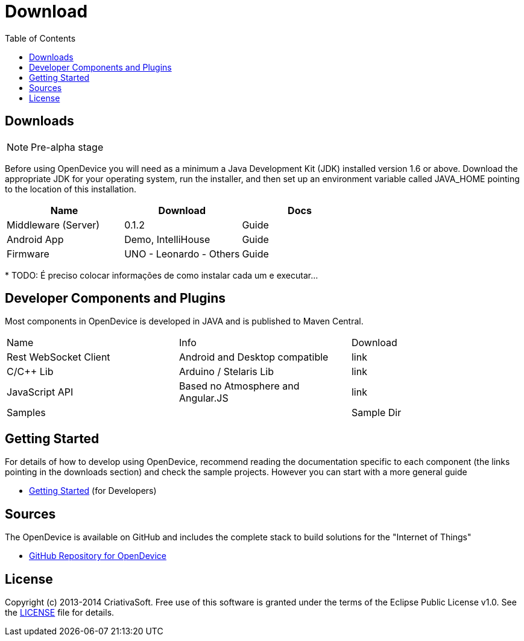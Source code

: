 = Download
:page-layout: base
:toc:
:sources: https://github.com/CriativaSoft/OpenDevice
:issues-ref: https://github.com/CriativaSoft/OpenDevice/issues
:maven-repo-ref: http://mvnrepository.com/artifact/br.com.criativasoft.opendevice
:docs-ref: link:/docs
:table-caption!:
:language: java
:font-awesome-url: http://fortawesome.github.io/Font-Awesome/
:license: https://raw.githubusercontent.com/CriativaSoft/OpenDevice/master/license/license.txt

== Downloads

NOTE: Pre-alpha stage

Before using OpenDevice you will need as a minimum a Java Development Kit (JDK) installed version 1.6 or above. Download the appropriate JDK for your operating system, run the installer, and then set up an environment variable called JAVA_HOME pointing to the location of this installation.

|===
|Name |Download |Docs

|Middleware (Server)
|0.1.2
|Guide

|Android App
|Demo, IntelliHouse
|Guide

|Firmware 
|UNO - Leonardo - Others
|Guide
|===


// References:
//https://github.com/xively/xively_arduino
//https://github.com/xively/XivelyAndroid
//https://xively.com/dev/tutorials/pi/
//https://xively.com/dev/tutorials/arduino_wi-fi/
//https://xively.com/dev/hardware/

{asterisk} TODO: É preciso colocar informações de como instalar cada um e executar...

== Developer Components and Plugins

Most components in OpenDevice is developed in JAVA and is published to Maven Central.

|===
|Name |Info |Download
|Rest  WebSocket Client
|Android and Desktop compatible
|link

|C/C++ Lib
|Arduino / Stelaris Lib
|link

|JavaScript API
|Based no Atmosphere and Angular.JS
|link

|Samples
|
|Sample Dir
|===



== Getting Started

For details of how to develop using OpenDevice, recommend reading the documentation specific to each component (the links pointing in the downloads section) and check the sample projects. However you can start with a more general guide

* link:/docs/getting-started[Getting Started] (for Developers)

== Sources

The OpenDevice is available on GitHub and includes the complete stack to build solutions for the "Internet of Things"

* {sources}[GitHub Repository for OpenDevice] 

== License

Copyright (c) 2013-2014 CriativaSoft. Free use of this software is granted under the terms of the Eclipse Public License v1.0.
See the {license}[LICENSE] file for details.





